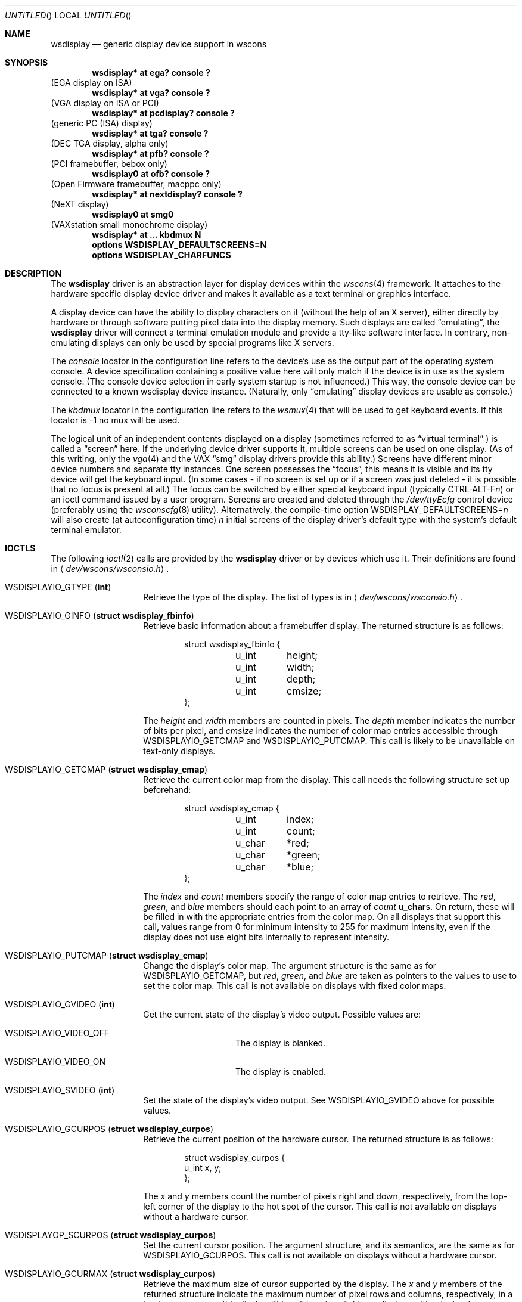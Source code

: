 .\" $NetBSD: wsdisplay.4,v 1.20 2004/01/20 18:31:18 heas Exp $
.\"
.\" Copyright (c) 1999 Matthias Drochner.
.\" Copyright (c) 2002 Ben Harris.
.\" All rights reserved.
.\"
.\" Redistribution and use in source and binary forms, with or without
.\" modification, are permitted provided that the following conditions
.\" are met:
.\" 1. Redistributions of source code must retain the above copyright
.\"    notice, this list of conditions and the following disclaimer.
.\" 2. Redistributions in binary form must reproduce the above copyright
.\"    notice, this list of conditions and the following disclaimer in the
.\"    documentation and/or other materials provided with the distribution.
.\"
.\" THIS SOFTWARE IS PROVIDED BY THE AUTHOR AND CONTRIBUTORS ``AS IS'' AND
.\" ANY EXPRESS OR IMPLIED WARRANTIES, INCLUDING, BUT NOT LIMITED TO, THE
.\" IMPLIED WARRANTIES OF MERCHANTABILITY AND FITNESS FOR A PARTICULAR PURPOSE
.\" ARE DISCLAIMED.  IN NO EVENT SHALL THE AUTHOR OR CONTRIBUTORS BE LIABLE
.\" FOR ANY DIRECT, INDIRECT, INCIDENTAL, SPECIAL, EXEMPLARY, OR CONSEQUENTIAL
.\" DAMAGES (INCLUDING, BUT NOT LIMITED TO, PROCUREMENT OF SUBSTITUTE GOODS
.\" OR SERVICES; LOSS OF USE, DATA, OR PROFITS; OR BUSINESS INTERRUPTION)
.\" HOWEVER CAUSED AND ON ANY THEORY OF LIABILITY, WHETHER IN CONTRACT, STRICT
.\" LIABILITY, OR TORT (INCLUDING NEGLIGENCE OR OTHERWISE) ARISING IN ANY WAY
.\" OUT OF THE USE OF THIS SOFTWARE, EVEN IF ADVISED OF THE POSSIBILITY OF
.\" SUCH DAMAGE.
.\"
.Dd June 22, 2002
.Os
.Dt WSDISPLAY 4
.Sh NAME
.Nm wsdisplay
.Nd generic display device support in wscons
.Sh SYNOPSIS
.Cd "wsdisplay* at ega? console ?"
(EGA display on ISA)
.Cd "wsdisplay* at vga? console ?"
(VGA display on ISA or PCI)
.Cd "wsdisplay* at pcdisplay? console ?"
(generic PC (ISA) display)
.Cd "wsdisplay* at tga? console ?"
(DEC TGA display, alpha only)
.Cd "wsdisplay* at pfb? console ?"
(PCI framebuffer, bebox only)
.Cd "wsdisplay0 at ofb? console ?"
(Open Firmware framebuffer, macppc only)
.Cd "wsdisplay* at nextdisplay? console ?"
(NeXT display)
.Cd "wsdisplay0 at smg0"
(VAXstation small monochrome display)
.Cd "wsdisplay* at ... kbdmux N"
.Cd options WSDISPLAY_DEFAULTSCREENS=N
.Cd options WSDISPLAY_CHARFUNCS
.Sh DESCRIPTION
The
.Nm
driver is an abstraction layer for display devices within the
.Xr wscons 4
framework.
It attaches to the hardware specific display device driver and makes it
available as a text terminal or graphics interface.
.Pp
A display device can have the ability to display characters on it
(without the help of an X server), either directly by hardware or through
software putting pixel data into the display memory.
Such displays are called
.Dq emulating ,
the
.Nm
driver will connect a terminal emulation module and provide a tty-like
software interface.
In contrary, non-emulating displays can only be used by special programs
like X servers.
.Pp
The
.Em console
locator in the configuration line refers to the device's use as the output
part of the operating system console.
A device specification containing a positive value here will only match if
the device is in use as the system console.
(The console device selection in early system startup is not influenced.)
This way, the console device can be connected to a known wsdisplay device
instance.
(Naturally, only
.Dq emulating
display devices are usable as console.)
.Pp
The
.Em kbdmux
locator in the configuration line refers to the
.Xr wsmux 4
that will be used to get keyboard events.
If this locator is -1 no mux will be used.
.Pp
The logical unit of an independent contents displayed on a display
(sometimes referred to as
.Dq virtual terminal
) is called a
.Dq screen
here. If the underlying device driver supports it, multiple screens can
be used on one display.
(As of this writing, only the
.Xr vga 4
and the
.Tn VAX
.Dq smg
display drivers provide this ability.)
Screens have different minor device numbers and separate tty instances.
One screen possesses the
.Dq focus ,
this means it is visible and its tty device will get
the keyboard input. (In some cases \- if no screen is set up or if a screen
was just deleted \- it is possible that no focus is present at all.)
The focus can be switched by either special keyboard input (typically
.Tn CTRL-ALT-F Ns Ar n )
or an ioctl command issued by a user program.
Screens are created and deleted through the
.Pa /dev/ttyEcfg
control device (preferably using the
.Xr wsconscfg 8
utility). Alternatively, the compile-time option
.Dv WSDISPLAY_DEFAULTSCREENS Ns = Ns Ar n
will also create (at autoconfiguration time)
.Ar n
initial screens of the display driver's default type with
the system's default terminal emulator.
.Sh IOCTLS
The following
.Xr ioctl 2
calls are provided by the
.Nm
driver or by devices which use it.
Their definitions are found in
.Aq Pa dev/wscons/wsconsio.h .
.Bl -tag -width Dv
.It Dv WSDISPLAYIO_GTYPE Pq Li int
Retrieve the type of the display.
The list of types is in
.Aq Pa dev/wscons/wsconsio.h .
.It Dv WSDISPLAYIO_GINFO Pq Li "struct wsdisplay_fbinfo"
Retrieve basic information about a framebuffer display.
The returned structure is as follows:
.Bd -literal -offset indent
struct wsdisplay_fbinfo {
	u_int	height;
	u_int	width;
	u_int	depth;
	u_int	cmsize;
};
.Ed
.Pp
The
.Va height
and
.Va width
members are counted in pixels.
The
.Va depth
member indicates the number of bits per pixel, and
.Va cmsize
indicates the number of color map entries accessible through
.Dv WSDISPLAYIO_GETCMAP
and
.Dv WSDISPLAYIO_PUTCMAP .
This call is likely to be unavailable on text-only displays.
.It Dv WSDISPLAYIO_GETCMAP Pq Li "struct wsdisplay_cmap"
Retrieve the current color map from the display.
This call needs the
following structure set up beforehand:
.Bd -literal -offset indent
struct wsdisplay_cmap {
	u_int	index;
	u_int	count;
	u_char	*red;
	u_char	*green;
	u_char	*blue;
};
.Ed
.Pp
The
.Va index
and
.Va count
members specify the range of color map entries to retrieve.
The
.Va red ,
.Va green ,
and
.Va blue
members should each point to an array of
.Va count
.Li u_char Ns s .
On return, these will be filled in with the appropriate entries from the
color map.
On all displays that support this call, values range from 0 for minimum
intensity to 255 for maximum intensity, even if the display does not use
eight bits internally to represent intensity.
.It Dv WSDISPLAYIO_PUTCMAP Pq Li "struct wsdisplay_cmap"
Change the display's color map.
The argument structure is the same as for
.Dv WSDISPLAYIO_GETCMAP ,
but
.Va red ,
.Va green ,
and
.Va blue
are taken as pointers to the values to use to set the color map.
This call is not available on displays with fixed color maps.
.It Dv WSDISPLAYIO_GVIDEO Pq Li int
Get the current state of the display's video output.
Possible values are:
.Bl -tag -width Dv
.It Dv WSDISPLAYIO_VIDEO_OFF
The display is blanked.
.It Dv WSDISPLAYIO_VIDEO_ON
The display is enabled.
.El
.It Dv WSDISPLAYIO_SVIDEO Pq Li int
Set the state of the display's video output.
See
.Dv WSDISPLAYIO_GVIDEO
above for possible values.
.It Dv WSDISPLAYIO_GCURPOS Pq Li "struct wsdisplay_curpos"
Retrieve the current position of the hardware cursor.
The returned structure
is as follows:
.Bd -literal -offset indent
struct wsdisplay_curpos {
        u_int x, y;
};
.Ed
.Pp
The
.Va x
and
.Va y
members count the number of pixels right and down, respectively, from
the top-left corner of the display to the hot spot of the cursor.
This call is not available on displays without a hardware cursor.
.It Dv WSDISPLAYOP_SCURPOS Pq Li "struct wsdisplay_curpos"
Set the current cursor position.  The argument structure, and its semantics,
are the same as for
.Dv WSDISPLAYIO_GCURPOS .
This call is not available on displays without a hardware cursor.
.It Dv WSDISPLAYIO_GCURMAX Pq Li "struct wsdisplay_curpos"
Retrieve the maximum size of cursor supported by the display.
The
.Va x
and
.Va y
members of the returned structure indicate the maximum number of pixel rows
and columns, respectively, in a hardware cursor on this display.
This call is not available on displays without a hardware cursor.
.It Dv WSDISPLAYIO_GCURSOR Pq Li "struct wsdisplay_cursor"
Retrieve some or all of the hardware cursor's attributes.
The argument structure is as follows:
.Bd -literal -offset indent
struct wsdisplay_cursor {
	u_int	which;
	u_int	enable;
	struct wsdisplay_curpos pos;
	struct wsdisplay_curpos hot;
	struct wsdisplay_cmap cmap;
	struct wsdisplay_curpos size;
	u_char *image;
	u_char *mask;
};
.Pp
.Ed
The
.Va which
member indicates which of the values the application requires to be returned.
It should contain the logical OR of the following flags:
.Bl -tag -width Dv
.It Dv WSDISPLAYIO_CURSOR_DOCUR
Get
.Va enable ,
which indicates whether the cursor is currently displayed (non-zero) or
not (zero).
.It Dv WSDISPLAYIO_CURSOR_DOPOS
Get
.Va pos ,
which indicates the current position of the cursor on the display, as
would be returned by
.Dv WSDISPLAYIO_GCURPOS .
.It Dv WSDISPLAYIO_CURSOR_DOHOT
Get
.Va hot ,
which indicates the location of the
.Dq hot spot
within the cursor.
This is the point on the cursor whose position on the display is treated
as being the position of the cursor by other calls.
Its location is counted in pixels from the top-right corner of the cursor.
.It Dv WSDISPLAYIO_CURSOR_DOCMAP
Get
.Va cmap ,
which indicates the current cursor color map.
Unlike in a call to
.Dv WSDISPLAYIO_GETCMAP ,
.Va cmap
here need not have its
.Va index
and
.Va count
members initialized.
They will be set to 0 and 2 respectively by the call.
This means that
.Va cmap . Ns Va red ,
.Va cmap . Ns Va green ,
and
.Va cmap . Ns Va blue
must each point to at least enough space to hold two
.Li u_char Ns s .
.It Dv WSDISPLAYIO_CURSOR_DOSHAPE
Get
.Va size , image ,
and
.Va mask .
These are, respectively, the dimensions of the cursor in pixels, the
bitmap of set pixels in the cursor and the bitmap of opaque pixels in
the cursor.
The format in which these bitmaps are returned, and hence the amount of
space that must be provided by the application, are device-dependent.
.It Dv WSDISPLAYIO_CURSOR_DOALL
Get all of the above.
.El
.Pp
The device may elect to return information that was not requested by the user,
so those elements of
.Li "struct wsdisplay_cursor"
which are pointers should be initialized to
.Dv NULL
if not otherwise used.
This call is not available on displays without a hardware cursor.
.It Dv WSDISPLAYIO_SCURSOR Pq Li "struct wsdisplay_cursor"
Set some or all of the hardware cursor's attributes.
The argument structure is the same as for
.Dv WSDISPLAYIO_GCURSOR .
The
.Va which
member specifies which attributes of the cursor are to be changed.
It should contain the logical OR of the following flags:
.Bl -tag -width Dv
.It Dv WSDISPLAYIO_CURSOR_DOCUR
If
.Va enable
is zero, hide the cursor.
Otherwise, display it.
.It Dv WSDISPLAYIO_CURSOR_DOPOS
Set the cursor's position on the display to
.Va pos ,
the same as
.Dv WSDISPLAYIO_SCURPOS .
.It Dv WSDISPLAYIO_CURSOR_DOHOT
Set the
.Dq hot spot
of the cursor, as defined above, to
.Va hot .
.It Dv WSDISPLAYIO_CURSOR_DOCMAP
Set some or all of the cursor color map based on
.Va cmap .
The
.Va index
and
.Va count
elements of
.Va cmap
indicate which color map entries to set, and the entries themselves come from
.Va cmap . Ns Va red ,
.Va cmap . Ns Va green ,
and
.Va cmap . Ns Va blue .
.It Dv WSDISPLAYIO_CURSOR_DOSHAPE
Set the cursor shape from
.Va size , image ,
and
.Va mask .
See above for their meanings.
.It Dv WSDISPLAYIO_CURSOR_DOALL
Do all of the above.
.El
.Pp
This call is not available on displays without a hardware cursor.
.It Dv WSDISPLAYIO_GMODE Pq Li u_int
Get the current mode of the display.
Possible results include:
.Bl -tag -width Dv
.It Dv WSDISPLAYIO_MODE_EMUL
The display is in emulating (text) mode.
.It Dv WSDISPLAYIO_MODE_MAPPED
The display is in mapped (graphics) mode.
.El
.Pp
.It Dv WSDISPLAYIO_SMODE Pq Li u_int
Set the current mode of the display.
For possible arguments, see
.Dv WSDISPLAYIO_GMODE .
.El
.Sh FILES
.Bl -item
.It
.Pa /dev/ttyE*
Terminal devices (per screen).
.It
.Pa /dev/ttyEcfg
Control device.
.It
.Pa /dev/ttyEstat
Status device.
.It
.Pa /usr/include/dev/wscons/wsconsio.h
.El
.Sh SEE ALSO
.Xr ioctl 2 ,
.Xr ega 4 ,
.Xr pcdisplay 4 ,
.Xr tty 4 ,
.Xr vga 4 ,
.Xr wscons 4 ,
.Xr wsconscfg 8 ,
.Xr wsconsctl 8 ,
.Xr wsfontload 8 ,
.Xr wsdisplay 9
.Sh BUGS
The
.Nm
code currently limits the number of screens on one display to 8.
.Pp
The terms
.Dq wscons
and
.Dq wsdisplay
are not cleanly distinguished in the code and in manual pages.
.Pp
.Dq non-emulating
display devices are not tested.
